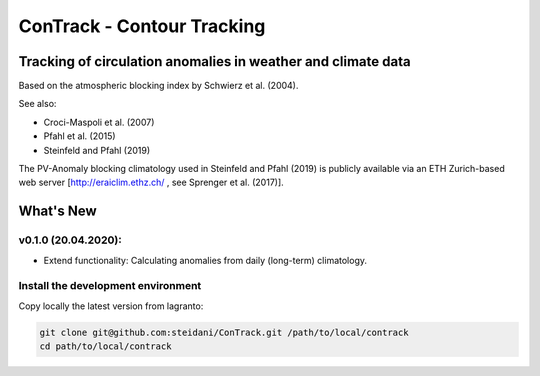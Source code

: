 
###########################
ConTrack - Contour Tracking
###########################
=============================================================
Tracking of circulation anomalies in weather and climate data
=============================================================

Based on the atmospheric blocking index by Schwierz et al. (2004).  

See also:  

- Croci-Maspoli et al. (2007)
- Pfahl et al. (2015)
- Steinfeld and Pfahl (2019)

The PV-Anomaly blocking climatology used in Steinfeld and Pfahl (2019) is publicly available via an ETH Zurich-based web server [http://eraiclim.ethz.ch/ , see Sprenger et al. (2017)].  

==========
What's New
==========

v0.1.0 (20.04.2020): 
--------------------

- Extend functionality: Calculating anomalies from daily (long-term) climatology.

Install the development environment
-----------------------------------

Copy locally the latest version from lagranto:

.. code-block:: bash

    git clone git@github.com:steidani/ConTrack.git /path/to/local/contrack
    cd path/to/local/contrack

